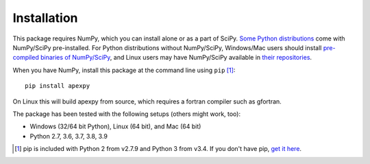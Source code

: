 ============
Installation
============

This package requires NumPy, which you can install alone or as a part of SciPy.
`Some Python distributions <http://www.scipy.org/install.html#scientific-python-distributions>`_ come with NumPy/SciPy pre-installed. For Python distributions
without NumPy/SciPy, Windows/Mac users should install
`pre-compiled binaries of NumPy/SciPy <http://www.scipy.org/scipylib/download.html#official-source-and-binary-releases>`_, and Linux users may have NumPy/SciPy
available in `their repositories <http://www.scipy.org/scipylib/download.html#third-party-vendor-package-managers>`_.

When you have NumPy, install this package at the command line using
``pip`` [1]_::

    pip install apexpy

On Linux this will build apexpy from source, which requires a fortran compiler
such as gfortran.

The package has been tested with the following setups (others might work, too):

* Windows (32/64 bit Python), Linux (64 bit), and Mac (64 bit)
* Python 2.7, 3.6, 3.7, 3.8, 3.9

.. [1] pip is included with Python 2 from v2.7.9 and Python 3 from v3.4.
       If you don't have pip,
       `get it here <http://pip.readthedocs.org/en/stable/installing/>`_.
